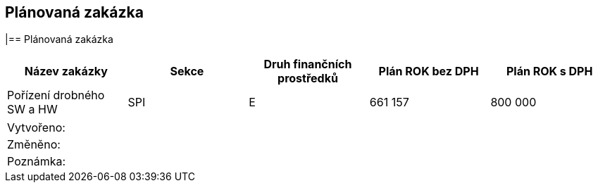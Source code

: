 == Plánovaná zakázka

|== Plánovaná zakázka

[cols="<,<,<,>,>", options="header"]
|===
| Název zakázky
| Sekce
| Druh finančních prostředků
| Plán ROK bez DPH
| Plán ROK s DPH

| Pořízení drobného SW a HW
| SPI
| E
| 661 157
| 800 000
|===

|===
| Vytvořeno:					| 
| Změněno:					| 
| Poznámka:					| 
|===

